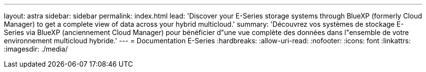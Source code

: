 ---
layout: astra 
sidebar: sidebar 
permalink: index.html 
lead: 'Discover your E-Series storage systems through BlueXP (formerly Cloud Manager) to get a complete view of data across your hybrid multicloud.' 
summary: 'Découvrez vos systèmes de stockage E-Series via BlueXP (anciennement Cloud Manager) pour bénéficier d"une vue complète des données dans l"ensemble de votre environnement multicloud hybride.' 
---
= Documentation E-Series
:hardbreaks:
:allow-uri-read: 
:nofooter: 
:icons: font
:linkattrs: 
:imagesdir: ./media/


